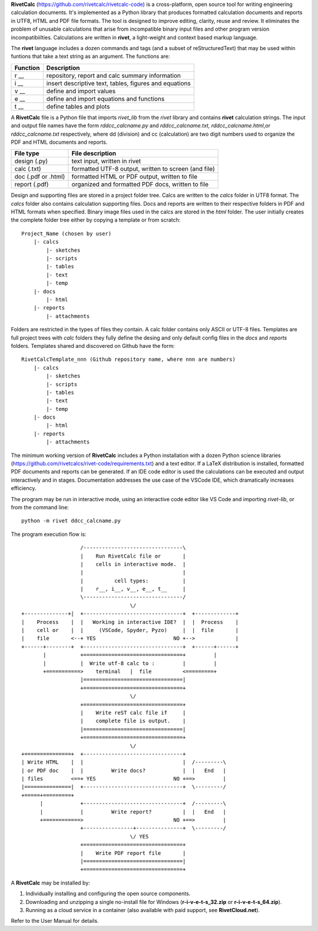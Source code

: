 **RivetCalc** (https://github.com/rivetcalc/rivetcalc-code) is a 
cross-platform, open source tool for writing engineering calculation documents.  
It's implemented as a Python library that produces formatted calculation 
documents and reports in  UTF8, HTML and PDF file formats.  
The tool is designed  to improve editing, clarity, reuse and review.
It eliminates the problem of unusable calculations 
that arise from incompatible binary input files and other program 
version incompatibiilties. Calculations are written in **rivet**, 
a light-weight and context based markup language. 

The **rivet** language includes a dozen commands and tags (and a subset of 
reStructuredText) that may be used within funtions that take a text
string as an argument. The functions are:

========== =======================================================
Function    Description
========== =======================================================
r __        repository, report and calc summary information

i __        insert descriptive text, tables, figures and equations

v __        define and import values 

e __        define and import equations and functions

t __        define tables and plots 

========== =======================================================

A **RivetCalc** file is a Python file that imports *rivet_lib* 
from the *rivet* library and contains **rivet** calculation strings. 
The input and output file names have the form *rddcc_calcname.py*  and 
*rddcc_calcname.txt, rddcc_calcname.html*,or *rddcc_calcname.txt* 
respectively, where dd (division) and cc (calculation) are two digit 
numbers used to organize the PDF and HTML documents and reports. 

===================  =====================================================
File type             File description                                      
===================  =====================================================
design (.py)          text input, written in rivet                      
calc (.txt)           formatted UTF-8 output, written to screen (and file) 
doc (.pdf or .html)   formatted HTML or PDF output, written to file                  
report (.pdf)         organized and formatted PDF docs, written to file
===================  =====================================================       

Design and supporting files are stored in a project folder 
tree.  Calcs are written to the *calcs* folder in UTF8 format.  
The *calcs* folder also contains calculation supporting files.
Docs and reports are written to their respective folders in 
PDF and HTML formats when specified. Binary image files used
in the calcs are stored in the *html* folder. The user 
initially creates the complete folder
tree either by copying a template or from scratch::

  Project_Name (chosen by user)
      |- calcs
          |- sketches
          |- scripts
          |- tables
          |- text
          |- temp
      |- docs
          |- html
      |- reports
          |- attachments

Folders are restricted in the types of files they contain. A calc folder 
contains only ASCII or UTF-8 files. Templates are full project trees with 
*calc* folders they fully define the desing and only default config files 
in the *docs* and *reports* folders. Templates shared and discovered on 
Github have the form::

  RivetCalcTemplate_nnn (Github repository name, where nnn are numbers)
      |- calcs
          |- sketches
          |- scripts
          |- tables
          |- text
          |- temp
      |- docs
          |- html
      |- reports
          |- attachments

The minimum working version of **RivetCalc** includes a Python 
installation with a dozen Python science libraries 
(https://github.com/rivetcalcs/rivet-code/requirements.txt) 
and a text editor. If a LaTeX distribution is installed, 
formatted PDF documents and reports can be generated. If an IDE 
code editor is used the calculations can be executed and output 
interactively and in stages. Documentation addresses the use case
of the VSCode IDE, which dramatically increases efficiency.

The program may be run in interactive mode, using an interactive 
code editor like VS Code and importing *rivet-lib*, or from the 
command line:: 

    python -m rivet ddcc_calcname.py 

The program execution flow is::

                     /--------------------------------\                    
                     |    Run RivetCalc file or       |
                     |    cells in interactive mode.  |                   
                     |                                |
                     |          cell types:           |                    
                     |    r__, i__, v__, e__, t__     |                    
                     \--------------------------------/                    
                                     \/                                    
  +--------------+|  +--------------------------------+  +-------------+
  |    Process    |  |   Working in interactive IDE?  |  |  Process    |   
  |    cell or    |  |     (VSCode, Spyder, Pyzo)     |  |  file       |   
  |    file       <--+ YES                         NO +-->             |   
  +------+--------+  +--------------------------------+  +------+------+   
         |           +================================+         |          
         |           |  Write utf-8 calc to :         |         |          
         +===========>    terminal   |  file          <=========+            
                     |================================|                    
                     +================================+                    
                                     \/
                     +================================+                    
                     |    Write reST calc file if     |
                     |    complete file is output.    |       
                     |================================|                    
                     +================================+                    
                                     \/
  +===============+  +--------------------------------+                    
  | Write HTML    |  |                                |  /---------\    
  | or PDF doc    |  |         Write docs?            |  |   End   |   
  | files         <==+ YES                         NO +==>         |   
  |===============|  +--------------------------------+  \---------/ 
  +=====+=========+        
        |            +--------------------------------+  /---------\   
        |            |         Write report?          |  |   End   |   
        +============>                             NO +==>         |   
                     +----------------+---------------+  \---------/ 
                                     \/ YES
                     +================================+                    
                     |    Write PDF report file       |                    
                     |================================|                    
                     +================================+    
                     
                     
A **RivetCalc** may be installed by:

1. Individually installing and configuring the open source components.
2. Downloading and unzipping a single no-install file for Windows (**r-i-v-e-t-s_32.zip** or **r-i-v-e-t-s_64.zip**).
3. Running as a cloud service in a container (also available with paid support, see **RivetCloud.net**).

Refer to the User Manual for details.

                               
                                                                           
                                                                          
